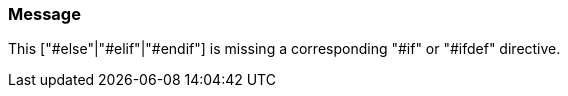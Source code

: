 === Message

This ["#else"|"#elif"|"#endif"] is missing a corresponding "#if" or "#ifdef" directive.

